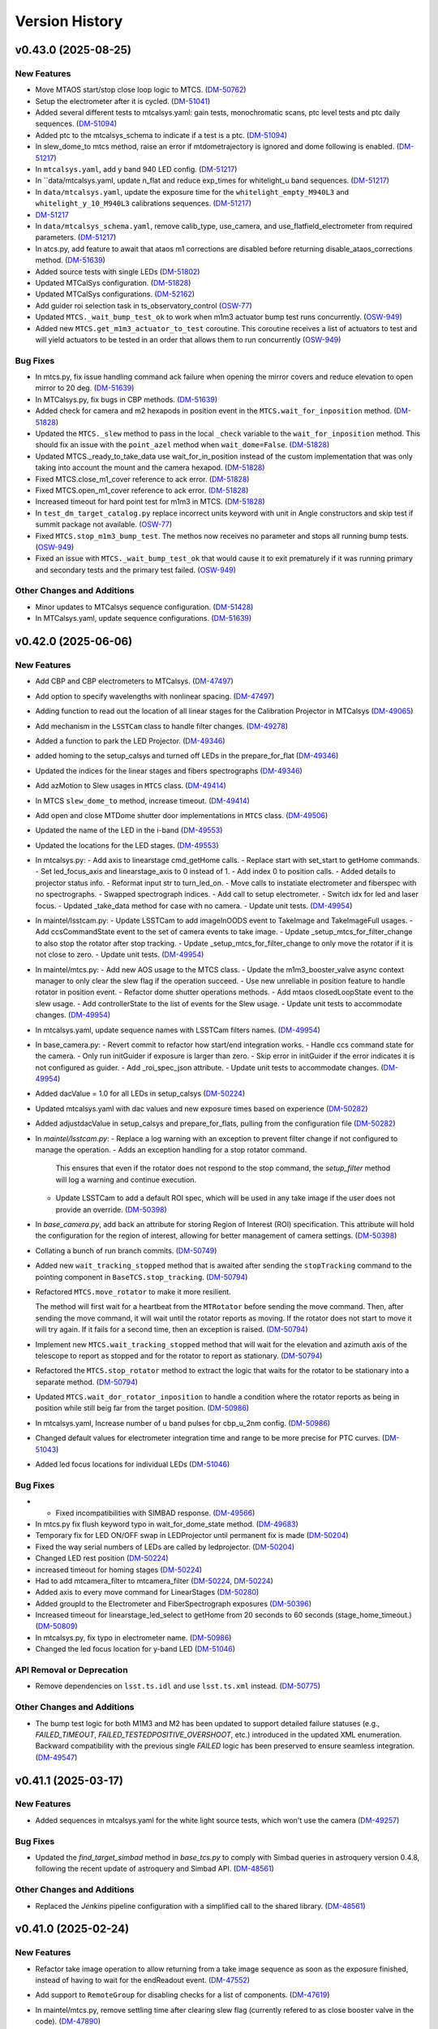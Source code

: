 .. py:currentmodule:: lsst.ts.observatory.control

.. _lsst.ts.observatory.control.version_history:

===============
Version History
===============

.. towncrier release notes start

v0.43.0 (2025-08-25)
====================

New Features
------------

- Move MTAOS start/stop close loop logic to MTCS. (`DM-50762 <https://rubinobs.atlassian.net/browse/DM-50762>`_)
- Setup the electrometer after it is cycled. (`DM-51041 <https://rubinobs.atlassian.net/browse/DM-51041>`_)
- Added several different tests to mtcalsys.yaml: gain tests, monochromatic scans, ptc level tests and ptc daily sequences. (`DM-51094 <https://rubinobs.atlassian.net/browse/DM-51094>`_)
- Added ptc to the mtcalsys_schema to indicate if a test is a ptc. (`DM-51094 <https://rubinobs.atlassian.net/browse/DM-51094>`_)
- In slew_dome_to mtcs method, raise an error if mtdometrajectory is ignored and dome following is enabled. (`DM-51217 <https://rubinobs.atlassian.net/browse/DM-51217>`_)
- In ``mtcalsys.yaml``, add y band 940 LED config. (`DM-51217 <https://rubinobs.atlassian.net/browse/DM-51217>`_)
- In ``data/mtcalsys.yaml, update n_flat and reduce exp_times for whitelight_u band sequences. (`DM-51217 <https://rubinobs.atlassian.net/browse/DM-51217>`_)
- In ``data/mtcalsys.yaml``, update the exposure time for the ``whitelight_empty_M940L3`` and ``whitelight_y_10_M940L3`` calibrations sequences. (`DM-51217 <https://rubinobs.atlassian.net/browse/DM-51217>`_)
- `DM-51217 <https://rubinobs.atlassian.net/browse/DM-51217>`_
- In ``data/mtcalsys_schema.yaml``, remove calib_type, use_camera, and use_flatfield_electrometer from required parameters. (`DM-51217 <https://rubinobs.atlassian.net/browse/DM-51217>`_)
- In atcs.py, add feature to await that ataos m1 corrections are disabled before returning disable_ataos_corrections method. (`DM-51639 <https://rubinobs.atlassian.net/browse/DM-51639>`_)
- Added source tests with single LEDs (`DM-51802 <https://rubinobs.atlassian.net/browse/DM-51802>`_)
- Updated MTCalSys configuration. (`DM-51828 <https://rubinobs.atlassian.net/browse/DM-51828>`_)
- Updated MTCalSys configurations. (`DM-52162 <https://rubinobs.atlassian.net/browse/DM-52162>`_)
- Add guider roi selection task in ts_observatory_control (`OSW-77 <https://rubinobs.atlassian.net/browse/OSW-77>`_)
- Updated ``MTCS._wait_bump_test_ok`` to work when m1m3 actuator bump test runs concurrently. (`OSW-949 <https://rubinobs.atlassian.net/browse/OSW-949>`_)
- Added new ``MTCS.get_m1m3_actuator_to_test`` coroutine. This coroutine receives a list of actuators to test and will yield actuators to be tested in an order that allows them to run concurrently (`OSW-949 <https://rubinobs.atlassian.net/browse/OSW-949>`_)


Bug Fixes
---------

- In mtcs.py, fix issue handling command ack failure when opening the mirror covers and reduce elevation to open mirror to 20 deg. (`DM-51639 <https://rubinobs.atlassian.net/browse/DM-51639>`_)
- In MTCalsys.py, fix bugs in CBP methods. (`DM-51639 <https://rubinobs.atlassian.net/browse/DM-51639>`_)
- Added check for camera and m2 hexapods in position event in the ``MTCS.wait_for_inposition`` method. (`DM-51828 <https://rubinobs.atlassian.net/browse/DM-51828>`_)
- Updated the ``MTCS._slew`` method to pass in the local ``_check`` variable to the ``wait_for_inposition`` method. This should fix an issue with the ``point_azel`` method when ``wait_dome=False``. (`DM-51828 <https://rubinobs.atlassian.net/browse/DM-51828>`_)
- Updated MTCS._ready_to_take_data use wait_for_in_position instead of the custom implementation that was only taking into account the mount and the camera hexapod. (`DM-51828 <https://rubinobs.atlassian.net/browse/DM-51828>`_)
- Fixed MTCS.close_m1_cover reference to ack error. (`DM-51828 <https://rubinobs.atlassian.net/browse/DM-51828>`_)
- Fixed MTCS.open_m1_cover reference to ack error. (`DM-51828 <https://rubinobs.atlassian.net/browse/DM-51828>`_)
- Increased timeout for hard point test for m1m3 in MTCS. (`DM-51828 <https://rubinobs.atlassian.net/browse/DM-51828>`_)
- In ``test_dm_target_catalog.py`` replace incorrect units keyword with unit in Angle constructors and skip test if summit package not available. (`OSW-77 <https://rubinobs.atlassian.net/browse/OSW-77>`_)
- Fixed ``MTCS.stop_m1m3_bump_test``. The methos now receives no parameter and stops all running bump tests. (`OSW-949 <https://rubinobs.atlassian.net/browse/OSW-949>`_)
- Fixed an issue with ``MTCS._wait_bump_test_ok`` that would cause it to exit prematurely if it was running primary and secondary tests and the primary test failed. (`OSW-949 <https://rubinobs.atlassian.net/browse/OSW-949>`_)


Other Changes and Additions
---------------------------

- Minor updates to MTCalsys sequence configuration. (`DM-51428 <https://rubinobs.atlassian.net/browse/DM-51428>`_)
- In MTCalsys.yaml, update sequence configurations. (`DM-51639 <https://rubinobs.atlassian.net/browse/DM-51639>`_)


v0.42.0 (2025-06-06)
====================

New Features
------------

- Add CBP and CBP electrometers to MTCalsys. (`DM-47497 <https://rubinobs.atlassian.net/browse/DM-47497>`_)
- Add option to specify wavelengths with nonlinear spacing. (`DM-47497 <https://rubinobs.atlassian.net/browse/DM-47497>`_)
- Adding function to read out the location of all linear stages for the Calibration Projector in MTCalsys (`DM-49065 <https://rubinobs.atlassian.net/browse/DM-49065>`_)
- Add mechanism in the ``LSSTCam`` class to handle filter changes. (`DM-49278 <https://rubinobs.atlassian.net/browse/DM-49278>`_)
- Added a function to park the LED Projector. (`DM-49346 <https://rubinobs.atlassian.net/browse/DM-49346>`_)
- added homing to the setup_calsys and turned off LEDs in the prepare_for_flat (`DM-49346 <https://rubinobs.atlassian.net/browse/DM-49346>`_)
- Updated the indices for the linear stages and fibers spectrographs (`DM-49346 <https://rubinobs.atlassian.net/browse/DM-49346>`_)
- Add azMotion to Slew usages in ``MTCS`` class. (`DM-49414 <https://rubinobs.atlassian.net/browse/DM-49414>`_)
- In MTCS ``slew_dome_to`` method, increase timeout. (`DM-49414 <https://rubinobs.atlassian.net/browse/DM-49414>`_)
- Add open and close MTDome shutter door implementations in ``MTCS`` class. (`DM-49506 <https://rubinobs.atlassian.net/browse/DM-49506>`_)
- Updated the name of the LED in the i-band (`DM-49553 <https://rubinobs.atlassian.net/browse/DM-49553>`_)
- Updated the locations for the LED stages. (`DM-49553 <https://rubinobs.atlassian.net/browse/DM-49553>`_)
- In mtcalsys.py:
  - Add axis to linearstage cmd_getHome calls.
  - Replace start with set_start to getHome commands.
  - Set led_focus_axis and linearstage_axis to 0 instead of 1.
  - Add index 0 to position calls.
  - Added details to projector status info.
  - Reformat input str to turn_led_on.
  - Move calls to instatiate electrometer and fiberspec with no spectrographs.
  - Swapped spectrograph indices.
  - Add call to setup electrometer.
  - Switch idx for led and laser focus.
  - Updated _take_data method for case with no camera.
  - Update unit tests. (`DM-49954 <https://rubinobs.atlassian.net/browse/DM-49954>`_)
- In maintel/lsstcam.py:
  - Update LSSTCam to add imageInOODS event to TakeImage and TakeImageFull usages.
  - Add ccsCommandState event to the set of camera events to take image.
  - Update _setup_mtcs_for_filter_change to also stop the rotator after stop tracking.
  - Update _setup_mtcs_for_filter_change to only move the rotator if it is not close to zero.
  - Update unit tests. (`DM-49954 <https://rubinobs.atlassian.net/browse/DM-49954>`_)
- In maintel/mtcs.py:
  - Add new AOS usage to the MTCS class.
  - Update the m1m3_booster_valve async context manager to only clear the slew flag if the operation succeed.
  - Use new unreliable in position feature to handle rotator in position event.
  - Refactor dome shutter operations methods.
  - Add mtaos closedLoopState event to the slew usage.
  - Add controllerState to the list of events for the Slew usage.
  - Update unit tests to accommodate changes. (`DM-49954 <https://rubinobs.atlassian.net/browse/DM-49954>`_)
- In mtcalsys.yaml, update sequence names with LSSTCam filters names. (`DM-49954 <https://rubinobs.atlassian.net/browse/DM-49954>`_)
- In base_camera.py:
  - Revert commit to refactor how start/end integration works.
  - Handle ccs command state for the camera.
  - Only run initGuider if exposure is larger than zero.
  - Skip error in initGuider if the error indicates it is not configured as guider.
  - Add _roi_spec_json attribute.
  - Update unit tests to accommodate changes. (`DM-49954 <https://rubinobs.atlassian.net/browse/DM-49954>`_)
- Added dacValue = 1.0 for all LEDs in setup_calsys (`DM-50224 <https://rubinobs.atlassian.net/browse/DM-50224>`_)
- Updated mtcalsys.yaml with dac values and new exposure times based on experience (`DM-50282 <https://rubinobs.atlassian.net/browse/DM-50282>`_)
- Added adjustdacValue in setup_calsys and prepare_for_flats, pulling from the configuration file (`DM-50282 <https://rubinobs.atlassian.net/browse/DM-50282>`_)
- In `maintel/lsstcam.py`:
  - Replace a log warning with an exception to prevent filter change if not configured to manage the operation.
  - Adds an exception handling for a stop rotator command.
    This ensures that even if the rotator does not respond to the stop command, the `setup_filter` method will log a warning and continue execution.
  - Update LSSTCam to add a default ROI spec, which will be used in any take image if the user does not provide an override. (`DM-50398 <https://rubinobs.atlassian.net/browse/DM-50398>`_)
- In `base_camera.py`, add back an attribute for storing Region of Interest (ROI) specification.
  This attribute will hold the configuration for the region of interest, allowing for better management of camera settings. (`DM-50398 <https://rubinobs.atlassian.net/browse/DM-50398>`_)
- Collating a bunch of run branch commits. (`DM-50749 <https://rubinobs.atlassian.net/browse/DM-50749>`_)
- Added new ``wait_tracking_stopped`` method that is awaited after sending the ``stopTracking`` command to the pointing component in ``BaseTCS.stop_tracking``. (`DM-50794 <https://rubinobs.atlassian.net/browse/DM-50794>`_)
- Refactored ``MTCS.move_rotator`` to make it more resilient.
    
  The method will first wait for a heartbeat from the ``MTRotator`` before sending the move command.
  Then, after sending the move command, it will wait until the rotator reports as moving.
  If the rotator does not start to move it will try again.
  If it fails for a second time, then an exception is raised. (`DM-50794 <https://rubinobs.atlassian.net/browse/DM-50794>`_)
- Implement new ``MTCS.wait_tracking_stopped`` method that will wait for the elevation and azimuth axis of the telescope to report as stopped and for the rotator to report as stationary. (`DM-50794 <https://rubinobs.atlassian.net/browse/DM-50794>`_)
- Refactored the ``MTCS.stop_rotator`` method to extract the logic that waits for the rotator to be stationary into a separate method. (`DM-50794 <https://rubinobs.atlassian.net/browse/DM-50794>`_)
- Updated ``MTCS.wait_dor_rotator_inposition`` to handle a condition where the rotator reports as being in position while still beig far from the target position. (`DM-50986 <https://rubinobs.atlassian.net/browse/DM-50986>`_)
- In mtcalsys.yaml, Increase number of u band pulses for cbp_u_2nm config. (`DM-50986 <https://rubinobs.atlassian.net/browse/DM-50986>`_)
- Changed default values for electrometer integration time and range to be more precise for PTC curves. (`DM-51043 <https://rubinobs.atlassian.net/browse/DM-51043>`_)
- Added led focus locations for individual LEDs (`DM-51046 <https://rubinobs.atlassian.net/browse/DM-51046>`_)


Bug Fixes
---------

- * Fixed incompatibilities with SIMBAD response. (`DM-49566 <https://rubinobs.atlassian.net/browse/DM-49566>`_)
- In mtcs.py fix flush keyword typo in wait_for_dome_state method. (`DM-49683 <https://rubinobs.atlassian.net/browse/DM-49683>`_)
- Temporary fix for LED ON/OFF swap in LEDProjector until permanent fix is made (`DM-50204 <https://rubinobs.atlassian.net/browse/DM-50204>`_)
- Fixed the way serial numbers of LEDs are called by ledprojector. (`DM-50204 <https://rubinobs.atlassian.net/browse/DM-50204>`_)
- Changed LED rest position (`DM-50224 <https://rubinobs.atlassian.net/browse/DM-50224>`_)
- increased timeout for homing stages (`DM-50224 <https://rubinobs.atlassian.net/browse/DM-50224>`_)
- Had to add mtcamera_filter to mtcamera_filter (`DM-50224 <https://rubinobs.atlassian.net/browse/DM-50224>`_, `DM-50224 <https://rubinobs.atlassian.net/browse/DM-50224>`_)
- Added axis to every move command for LinearStages (`DM-50280 <https://rubinobs.atlassian.net/browse/DM-50280>`_)
- Added groupId to the Electrometer and FiberSpectrograph exposures (`DM-50396 <https://rubinobs.atlassian.net/browse/DM-50396>`_)
- Increased timeout for linearstage_led_select to getHome from 20 seconds to 60 seconds (stage_home_timeout.) (`DM-50809 <https://rubinobs.atlassian.net/browse/DM-50809>`_)
- In mtcalsys.py, fix typo in electrometer name. (`DM-50986 <https://rubinobs.atlassian.net/browse/DM-50986>`_)
- Changed the led focus location for y-band LED (`DM-51046 <https://rubinobs.atlassian.net/browse/DM-51046>`_)


API Removal or Deprecation
--------------------------

- Remove dependencies on ``lsst.ts.idl`` and use ``lsst.ts.xml`` instead. (`DM-50775 <https://rubinobs.atlassian.net/browse/DM-50775>`_)


Other Changes and Additions
---------------------------

- The bump test logic for both M1M3 and M2 has been updated to support detailed failure statuses (e.g., `FAILED_TIMEOUT`, `FAILED_TESTEDPOSITIVE_OVERSHOOT`, etc.) introduced in the updated XML enumeration.
  Backward compatibility with the previous single `FAILED` logic has been preserved to ensure seamless integration. (`DM-49547 <https://rubinobs.atlassian.net/browse/DM-49547>`_)


v0.41.1 (2025-03-17)
====================

New Features
------------

- Added sequences in mtcalsys.yaml for the white light source tests, which won't use the camera (`DM-49257 <https://rubinobs.atlassian.net/browse/DM-49257>`_)


Bug Fixes
---------

- Updated the `find_target_simbad` method in `base_tcs.py` to comply with Simbad queries in astroquery version 0.4.8, following the recent update of astroquery and Simbad API. (`DM-48561 <https://rubinobs.atlassian.net/browse/DM-48561>`_)


Other Changes and Additions
---------------------------

- Replaced the `Jenkins` pipeline configuration with a simplified call to the shared library. (`DM-48561 <https://rubinobs.atlassian.net/browse/DM-48561>`_)


v0.41.0 (2025-02-24)
====================

New Features
------------

- Refactor take image operation to allow returning from a take image sequence as soon as the exposure finished, instead of having to wait for the endReadout event. (`DM-47552 <https://rubinobs.atlassian.net/browse/DM-47552>`_)
- Add support to ``RemoteGroup`` for disabling checks for a list of components. (`DM-47619 <https://rubinobs.atlassian.net/browse/DM-47619>`_)
- In maintel/mtcs.py, remove settling time after clearing slew flag (currently refered to as close booster valve in the code). (`DM-47890 <https://rubinobs.atlassian.net/browse/DM-47890>`_)
- In maintel/mtcs.py, add a context manager to ensure m1m3 is in engineering mode before/after some operation and add unit tests. (`DM-47890 <https://rubinobs.atlassian.net/browse/DM-47890>`_)
- Updated ``BaseTCS`` to introduce a mechanism to execute code to prepare the telescope for offsetting.

  This consist of having an async context manager that is used when calling the offset command.
  By default this context manager does nothing. (`DM-48023 <https://rubinobs.atlassian.net/browse/DM-48023>`_)
- Updated ``MTCS`` to implement ``ready_to_offset``, which uses the ``m1m3_booster_valve`` context manager to enable/disable slew flag before/after offseting. (`DM-48023 <https://rubinobs.atlassian.net/browse/DM-48023>`_)


API Removal or Deprecation
--------------------------

- In base_camera.py, remove support for splitting guider ROI specs into multiple part. Size limit no longer exists. (`DM-47414 <https://rubinobs.atlassian.net/browse/DM-47414>`_)


v0.40.0 (2024-12-03)
====================

New Features
------------

- Add method in ``ATCS`` to check if ATAOS corrections are enabled (`DM-38823 <https://rubinobs.atlassian.net/browse/DM-38823>`_)
- Adds initial implementation of MTCalsys. (`DM-43628 <https://rubinobs.atlassian.net/browse/DM-43628>`_)
- Add configuration schema validation support to ``BaseCalsys`` and schema validation files for ``ATCalsys`` and ``MTCalsys`` classes. (`DM-45260 <https://rubinobs.atlassian.net/browse/DM-45260>`_)
- Add description fields to ``ATCalsys`` and ``MTCalsys`` schema validation files. (`DM-45261 <https://rubinobs.atlassian.net/browse/DM-45261>`_)
- Implement dome parking in MTCS. (`DM-45609 <https://rubinobs.atlassian.net/browse/DM-45609>`_)
- Implement dome unpark in MTCS. (`DM-45610 <https://rubinobs.atlassian.net/browse/DM-45610>`_)
- In atcalsys, pass group_id metadata to the electromer and fiber spectrograph when taking data. (`DM-45696 <https://rubinobs.atlassian.net/browse/DM-45696>`_)
- In base_tcs.py, expand captured rotator limit exceptions during slew cmd. (`DM-45696 <https://rubinobs.atlassian.net/browse/DM-45696>`_)
- Add ``slew_dome_to`` method for main telescope in ``MTCS``. (`DM-45821 <https://rubinobs.atlassian.net/browse/DM-45821>`_)
- Increase minimum electrometer exposure time to 1 second for Keithley electrometer (`DM-46003 <https://rubinobs.atlassian.net/browse/DM-46003>`_)
- In atcalsys, remove work around to Electrometer going to Fault. (`DM-46011 <https://rubinobs.atlassian.net/browse/DM-46011>`_)
- In atcalsys, add index to group id. (`DM-46011 <https://rubinobs.atlassian.net/browse/DM-46011>`_)
- Extend TCS readiness check to other image types beyond OBJECT, such as:
  ENGTEST, CWFS and ACQ. (`DM-46179 <https://rubinobs.atlassian.net/browse/DM-46179>`_)
- In ``mtcalsys.yaml``, Added laser configuration information to all tests, including laser mode and optical configuration. (`DM-46276 <https://rubinobs.atlassian.net/browse/DM-46276>`_)
- Add features to allow ``MTCalSys`` to better handle the laser
  - In ``mtcalsys.py`` made the following changes: 
   - Added ``laser_start_propagate`` and ``laser_stop_propagate()``
   - Added ``get_laser_parameters()``
   - Improved ``setup_laser()`` to change the wavelength and the optical configuration
   - Changed ``change_laser_wavelength()`` so it can be used for the laser or whitelight system 
  - In ``mtcalsys.yaml`` added a laser functional setup
  - In ``mtcalsys_schema.yaml`` added laser mode and optical configuration (`DM-46276 <https://rubinobs.atlassian.net/browse/DM-46276>`_)
- Implement open and close mirror covers methods in MTCS. (`DM-46309 <https://rubinobs.atlassian.net/browse/DM-46309>`_)
- Add feature to allow ``ATCalSys`` to skip monochromator configuration. 

  - In ``atcalsys_schema.yaml``, add default values for wavelength, entrace_slit and exit_slit. 
    Add option to set monochromator_grating to None to skip monchromator configuration and set None as default value.
  - In ``atcalsys.py``, add feature to skip configuring monochromator if monchromator_grating is None.
  - In ``atcalsys.yaml``, update monochromator configuration values for ptc curves to skip monchromator configuration. (`DM-46458 <https://rubinobs.atlassian.net/browse/DM-46458>`_)
- In maintel/mtcs.py, update close_mirror_covers to stop tracking before closing the covers. (`DM-46978 <https://rubinobs.atlassian.net/browse/DM-46978>`_)
- Remove sign flips and arcsec conversion from offset_hexapod functions. (`DM-46978 <https://rubinobs.atlassian.net/browse/DM-46978>`_)
- Fix MTCS offset_m2_hexapod decentering signs. (`DM-46978 <https://rubinobs.atlassian.net/browse/DM-46978>`_)
- In maintel/mtcs.py, update flush_offset_events and offset_done method to take rotator into account. (`DM-46978 <https://rubinobs.atlassian.net/browse/DM-46978>`_)
- In maintel/comcam.py avoid filter change if filter is in place. (`DM-46978 <https://rubinobs.atlassian.net/browse/DM-46978>`_)
- In maintel/mtcs.py, update offset_m2_hexapod to use MTAOS offsetDOF to offset the m2 hexapod. (`DM-46978 <https://rubinobs.atlassian.net/browse/DM-46978>`_)
- In maintel/mtcs.py, update offset_camera_hexapod to use MTAOS offsetDOF to offset the camera hexapod. (`DM-46978 <https://rubinobs.atlassian.net/browse/DM-46978>`_)
- Add methods in ``MTCS`` to park and unpark the TMA. (`DM-46979 <https://rubinobs.atlassian.net/browse/DM-46979>`_)
- Implement dome homing in ``MTCS``. (`DM-46980 <https://rubinobs.atlassian.net/browse/DM-46980>`_)
- Cleanup of ``MTCalsys`` configuration file ``mtcalsys.yaml`` by removing attributes that use default values. (`DM-46983 <https://rubinobs.atlassian.net/browse/DM-46983>`_)
- Add new default values for ``ATCalsys`` configurations in ``atcalsys_schema.yaml``. (`DM-46983 <https://rubinobs.atlassian.net/browse/DM-46983>`_)
- Cleanup of ``ATCalsys`` configuration file ``atcalsys.yaml`` by removing attributes that use default values. (`DM-46983 <https://rubinobs.atlassian.net/browse/DM-46983>`_)
- Add new default values for ``MTCalsys`` configurations in ``mtcalsys_schema.yaml``. (`DM-46983 <https://rubinobs.atlassian.net/browse/DM-46983>`_)
- Update ``_wait_hard_point_test_ok`` method in ``MTCS`` to be compatible with concurrent executions. (`DM-47223 <https://rubinobs.atlassian.net/browse/DM-47223>`_)
- In ``maintel/comcam.py``, add CCOOD.evt_imageInOODS to TakeImage usage. (`DM-47381 <https://rubinobs.atlassian.net/browse/DM-47381>`_)
- Add the following to MTCSUsages.All:
  - mirrorCoversMotionState
  - compensationMode
  - m1m3 events
  - mirrorCoversSystemState
  - mirrorCoversLocksMotionState (`DM-47381 <https://rubinobs.atlassian.net/browse/DM-47381>`_)
- Implement simple TCS synchronization in MTCS. (`DM-47381 <https://rubinobs.atlassian.net/browse/DM-47381>`_)
- In ``maintel/mtcs.py``, create a local copy of the check attribute in the _slew method. (`DM-47381 <https://rubinobs.atlassian.net/browse/DM-47381>`_)
- In ``maintel/mtcs.py``, make the following updates the open_m1_cover and close_m1_cover methods:
  - Refactor open_m1_cover.
  - Refactor close_m1_cover.
  - Add stop_tracking later in the close_m1_cover operation. 
  - Add stop_tracking to the slew_to_m1_cover_operational_range method after pointing the telescope.
  - Update open_m1_cover to stop tracking if not repositioning the telescope. (`DM-47381 <https://rubinobs.atlassian.net/browse/DM-47381>`_)
- In ``maintel/mtcs.py``, increase m1m3 settling time. (`DM-47381 <https://rubinobs.atlassian.net/browse/DM-47381>`_)
- IN ``base_camera.py``, remove ROI spec splitting. (`DM-47381 <https://rubinobs.atlassian.net/browse/DM-47381>`_)
- In maintel/mtcs, update _handle_m1m3_hardpoint_correction_command to wait for m1m3_settle_time after enabling/disabling force balance. (`DM-47641 <https://rubinobs.atlassian.net/browse/DM-47641>`_)
- In maintel/mtcs.py, update wait_for_rotator_inposition to use a lower race condition timeout and to not await any settling time. (`DM-47641 <https://rubinobs.atlassian.net/browse/DM-47641>`_)
- In maintel/mtcs, use the custom race_condition_timeout for checking the mount and hexapod are in position. (`DM-47641 <https://rubinobs.atlassian.net/browse/DM-47641>`_)
- In base_tcs, update _handle_in_position method to expose the timeout to use when handling the initial state race condition.	81efa99	Tiago Ribeiro <tribeiro@lsst.org>	Dec 1, 2024 at 10:59 PM (`DM-47641 <https://rubinobs.atlassian.net/browse/DM-47641>`_)
- In maintel/mtcs, reduce m1m3 setting time. (`DM-47641 <https://rubinobs.atlassian.net/browse/DM-47641>`_)


Bug Fixes
---------

- Changed grating from Blue to Mirror for PTC curves to align with updated hardware configuration and xml (`DM-45975 <https://rubinobs.atlassian.net/browse/DM-45975>`_)
- In atcalsys, fix exposure time in PTC 3 (`DM-46011 <https://rubinobs.atlassian.net/browse/DM-46011>`_)
- Fix MTRotator enumeration from INITIALIZING to STATIONARY (`DM-46179 <https://rubinobs.atlassian.net/browse/DM-46179>`_)
- In atcalsys, fix group_id metadata, removing spaces. (`DM-46201 <https://rubinobs.atlassian.net/browse/DM-46201>`_)
- In ``BaseCalsys.load_calibration_config_file``, fix schema validation to update configurations with default values applied by ``salobj.DefaultingValidator``. (`DM-46983 <https://rubinobs.atlassian.net/browse/DM-46983>`_)
- In ``maintel/mtcs.py``, fix set_azel_slew_checks to take into account value of the check flag for mtdome and mtdometrajectory. (`DM-47381 <https://rubinobs.atlassian.net/browse/DM-47381>`_)


API Removal or Deprecation
--------------------------

- In MTCSAsyncMock remove old idl.enums import in favor of new xml.enums (`DM-46179 <https://rubinobs.atlassian.net/browse/DM-46179>`_)
- Removed backwards compatibility with m1m3 FATables not being in ts-xml. (`DM-47641 <https://rubinobs.atlassian.net/browse/DM-47641>`_)


Other Changes and Additions
---------------------------

- Temporary addition of Tunable Laser Optical Configuration into enum while xml prepared for deployment (`DM-46167 <https://rubinobs.atlassian.net/browse/DM-46167>`_)
- Improve error reporting in ``ATCalsys.prepare_for_flat``. (`DM-46477 <https://rubinobs.atlassian.net/browse/DM-46477>`_)


v0.38.1 (2024-08-16)
====================

New Features
------------

- Add logging to init_guider. (`DM-45467 <https://rubinobs.atlassian.net/browse/DM-45467>`_)


Bug Fixes
---------

- Change the exception raised by ``MTCS.run_m2_actuator_bump_test`` to ``RuntimeError`` and update the corresponding unit test. (`DM-41601 <https://rubinobs.atlassian.net/browse/DM-41601>`_)
- In base_camera, fix how roiSpec is constructed in init_guider and fix unit test. (`DM-45467 <https://rubinobs.atlassian.net/browse/DM-45467>`_)
- In ATCalySys, swap RED to BLUE filter for atmonochromator (for white light) and update configuration for ptc-1. (`DM-45467 <https://rubinobs.atlassian.net/browse/DM-45467>`_)


v0.38.0 (2024-07-30)
====================

New Features
------------

- Add support for initializing guiders to BaseCamera. (`DM-39830 <https://rubinobs.atlassian.net/browse/DM-39830>`_)
- Added in optimized exposure times calculations for the electrometer and fiberspectrograph. This required some changes to the configuration file. (`DM-44361 <https://rubinobs.atlassian.net/browse/DM-44361>`_)


Bug Fixes
---------

- Add use_electrometer and use_fiberspectrograph to the ptc atcalsys configurations. (`DM-45232 <https://rubinobs.atlassian.net/browse/DM-45232>`_)
- In atcalsys, fix how ATCalsysExposure is created in calculate_optimized_exposure_times.

  Make sure it explicitly passes the parameters by name to make sure they have the correct values. (`DM-45232 <https://rubinobs.atlassian.net/browse/DM-45232>`_)


v0.37.0 (2024-07-15)
====================

New Features
------------

- In ``auxtel/atcs.py``, add new routine to check that ATCS is in the ATPneumatics operational range and update methods to use routine. (`DM-44628 <https://rubinobs.atlassian.net/browse/DM-44628>`_)
- Update BaseCalSys.setup_electrometers to setup electrometer mode, range, and integration time from input parameters. (`DM-44670 <https://rubinobs.atlassian.net/browse/DM-44670>`_)
- Update ATCalSys.prepare_for_flat to call setup_electrometer. (`DM-44670 <https://rubinobs.atlassian.net/browse/DM-44670>`_)
- Update atcalsys configuration such that the electrometer exposure time is similar to the camera exposure time and to include the additional electrometer configuration. (`DM-44670 <https://rubinobs.atlassian.net/browse/DM-44670>`_)
- Update MTCS to add a new disable_m2_balance_system method. (`DM-44824 <https://rubinobs.atlassian.net/browse/DM-44824>`_)
- Update MTCS run_m2_actuator_bump_test to wait until the bump test finishes before returning. (`DM-44824 <https://rubinobs.atlassian.net/browse/DM-44824>`_)
- Added PTC curve configurations to ATCalSys.yaml. (`DM-45219 <https://rubinobs.atlassian.net/browse/DM-45219>`_)


Bug Fixes
---------

- Update ATCalSys so that the filter scans have the correct wavelength range. (`DM-44670 <https://rubinobs.atlassian.net/browse/DM-44670>`_)


v0.36.0 (2024-06-01)
====================

New Features
------------

- Move calibration_config.yaml data file to atcalsys.yaml and add information required by the ATCalsys class now. (`DM-44454 <https://rubinobs.atlassian.net/browse/DM-44454>`_)
- Add __init__ file to data directory to make it a discoverable module. (`DM-44454 <https://rubinobs.atlassian.net/browse/DM-44454>`_)
- Add new get_data_path utility method to retrieve path to the data directory. (`DM-44454 <https://rubinobs.atlassian.net/browse/DM-44454>`_)
- In ``auxtel/atcalsys``, implement changes to match refactoring of the BaseCalsys class.

  This is a major rework of the class, implementing some of the high level functionality that allows one to take a set of calibrations. (`DM-44454 <https://rubinobs.atlassian.net/browse/DM-44454>`_)
- In ``base_calsys``, refactor of the base class to capture some of the lessons learned while writting the calibration script. (`DM-44454 <https://rubinobs.atlassian.net/browse/DM-44454>`_)
- Implement base_tcs start_tracking method. (`DM-44611 <https://rubinobs.atlassian.net/browse/DM-44611>`_)


Bug Fixes
---------

- In BaseTCS class, fix call to offsetRADEC. (`DM-44454 <https://rubinobs.atlassian.net/browse/DM-44454>`_)


Documentation
-------------

- Update towncrier configuration to use jira cloud path for tickets. (`DM-44454 <https://rubinobs.atlassian.net/browse/DM-44454>`_)


v0.35.0 (2024-05-31)
====================

New Features
------------

- Started atcalsys.py, which builds on top of basecalsys.py
  Includes all functions needed to build SalScript for creating flat field calibrations on the AuxTel (`DM-43627 <https://rubinobs.atlassian.net/browse/DM-43627>`_)


API Removal or Deprecation
--------------------------

- Remove support for handling authorization.
  This feature was removed from the system with ts-xml 21. (`DM-44366 <https://rubinobs.atlassian.net/browse/DM-44366>`_)


Other Changes and Additions
---------------------------

- Update conda recipe to use ts-conda-build=0.4. (`DM-44028 <https://rubinobs.atlassian.net/browse/DM-44028>`_)


v0.34.0 (2024-04-24)
====================

New Features
------------

- In `atcs.py` add methods to open/close the AuxTel dome dropout door. (`DM-41805 <https://rubinobs.atlassian.net/browse/DM-41805>`_)
- Added base_calsys and corresponding documentation. (`DM-42865 <https://rubinobs.atlassian.net/browse/DM-42865>`_)
- In ``auxtel/atcs``, update vent elevation to 17 degrees. (`DM-43038 <https://rubinobs.atlassian.net/browse/DM-43038>`_)
- In ``auxtel/atcs``, update dome_vent_open_shutter_time to 30s so we can run vent anytime during the day. (`DM-43038 <https://rubinobs.atlassian.net/browse/DM-43038>`_)
- In ``maintel/mtcs.py``, ignore dome elevation in the monitoring loop.
  The current version of the MTDome is not handling the wind screen/elevation axis so we will ignore it for the time being. (`DM-43038 <https://rubinobs.atlassian.net/browse/DM-43038>`_)
- In ``base_tcs.py``, update vent azimuth to keep 90 degrees away from the dome azimuth. (`DM-43038 <https://rubinobs.atlassian.net/browse/DM-43038>`_)


v0.33.0 (2024-02-12)
====================

New Features
------------

- In ``base_tcs.py`` add a ``slew_ephem_target`` method that allow both telescopes to track a target based on an ephemeris file. (`DM-41339 <https://rubinobs.atlassian.net/browse/DM-41339>`_)
- In ``maintel/mtcs.py``, update ``move_p2p_radec`` to check that the mtcs is in ENABLED state while moving. (`DM-41593 <https://rubinobs.atlassian.net/browse/DM-41593>`_)
- In `mtcs.py`, update `MTCS._slew_to` to enable compensation mode in the relevant components before a slew. (`DM-42132 <https://rubinobs.atlassian.net/browse/DM-42132>`_)
- In ``mtcs.py`` add a ``set_m1m3_controller_settings`` method that allows setting m1m3 slew controller settings. (`DM-42402 <https://rubinobs.atlassian.net/browse/DM-42402>`_)


Bug Fixes
---------

- Fix some type annotation issue in ``RemoteGroup``.

  Update ``ATCS.stop_all`` to remove return. (`DM-42046 <https://rubinobs.atlassian.net/browse/DM-42046>`_)
- In ``base_tcs.py``, update ``find_target_simbad`` to capture any exception when executing the remote query and retrow them as a ``RuntimeError``. (`DM-42478 <https://rubinobs.atlassian.net/browse/DM-42478>`_)
- Update MTCS Slew usages to add the compensationMode event for both hexapods. (`DM-42690 <https://rubinobs.atlassian.net/browse/DM-42690>`_)


Performance Enhancement
-----------------------

- Update ``MTCS`` slew control sequence to improve handling setting/unsetting the m1m3 slew flag before/after a slew starts/ends. (`DM-42046 <https://rubinobs.atlassian.net/browse/DM-42046>`_)


Other Changes and Additions
---------------------------

- In ``auxtel/atcs.py``, update prepare_for_vent to fully open the dome if ``partially_open_dome`` is selected.

  Reformat with black 24.

  Update .gitignore with latest ts-pre-commit-config setup. (`DM-42690 <https://rubinobs.atlassian.net/browse/DM-42690>`_)


v0.32.0 (2023-11-28)
====================

New Features
------------

- Add _overslew_azimuth feature to base_tcs class to slew past the target position and return. Set default to FALSE in base_tcs class and TRUE for atcs. (`DM-40913 <https://rubinobs.atlassian.net/browse/DM-40913>`_)
- Update ``MTCS`` class to support running M2 bump tests. (`DM-41111 <https://rubinobs.atlassian.net/browse/DM-41111>`_)
- Update overslew feature and add log messages.
  In ``mtcs``, add a check in move_p2p that the components are enabled while moving. (`DM-41538 <https://rubinobs.atlassian.net/browse/DM-41538>`_)


v0.31.1 (2023-10-25)
====================

Documentation
-------------

- Integrate towncrier for release notes and change log management. (`DM-41258 <https://rubinobs.atlassian.net/browse/DM-41258>`_)


Other Changes and Additions
---------------------------

- Updates to make the package compatible with salobj 8.
  Changes involves mostly updating how the async mock objects are created.
  Instead of relying in ts-idl and ts-salobj to generate specs for the remote's, use the newly introduced method in ts-xml. (`DM-40580 <https://rubinobs.atlassian.net/browse/DM-40580>`_)


v0.31.0
=======

* Add ``LSSTCam`` class to interface with the LSSTCam CSC using the ``BaseCamera`` interface.
* In ``maintel/mtcs.py``, add ``stop_rotator`` method to stop rotator movement.
* Add support for mtrotator cmd_stop and evt_controllerState in ``mock/mtcs_async_mock.py``.
* In ``constants/latiss_constants.py``, update blue300lppm_qn1, holo4_003, and holo4_001 sweet spots.
* Add new option to ``MTCS.move_rotator`` to allow the function to return before the rotator is in position.
* Export enum classes ``DOFName`` and ``ClosedLoopMode`` in ``enums.py``.

v0.30.5
=======

* Add ``DOFName`` enum to ``enums.py``
* Update atcs telescope and dome flatfield position following atwhitelight alignment.
* Use lsst.ts.xml.tables.m1m1 instead of ts.lsst.criopy for M1M3 FATable.
* In ``maintel/mtcs.py``, add exception to allow backwards compatability with M1M3 FATable import from ts.lsst.criopy.

v0.30.4
=======

* In ``latiss_constants.py``, add initial sweet spot for holo4_001 grating.

v0.30.3
=======

* In ``maintel/mtcs.py``:

  * Update hard point correction handlers to use ``evt_forceControllerState`` instead of ``evt_forceActuatorState``.
  * Add support for m1m3 setSlewFlag/clearSlewFlag.
  * Add ``forceControllerState`` to the list m1m3 events for the slew usage.

v0.30.2
=======

* Update ``pyproject.toml`` to remove usage of flake8 and black pytest plugins.
* Add github linting workflow.
* Add support for ``ts-pre-commit-config``.

v0.30.1
=======

* In ``maintel/mtcs.py``:

  * Add ``detailedState`` to list of Slew events for m1m3.

  * Change order of closing booster valves and enabling hardpoint corrections.

  * Update ``_handle_m1m3_hardpoint_correction_command`` to also skip ``salobj.base.AckTimeoutError``.

  * Add new ``wait_m1m3_settle`` and call it before closing the booster valve in ``m1m3_booster_valve`` context manager.

    For now this only waits for a pre-defined time, but in the future we should implement a better way to determine if M1M3 has settled or not.

* In ``base_tcs.py``, update ``_handle_in_position`` to not ignore timeout error when waiting for a new event in the waiting loop.

v0.30.0
=======

* In ``maintel/mtcs.py``:

  * Add ``forceActuatorState`` to mtm1m3 Slew usages.
  * Fix lower/raise m1m3 to handle m1m3 in engineering mode.
  * Update ``close_m1m3_booster_valve`` to enable force balance system before closing the booster valves.
  * Update ``open_m1m3_booster_valve`` to enter engineering mode and to disable m1m3 force balance system before opening the booster valves.
  * Update ``_handle_raise_m1m3`` and ``_handle_lower_m1m3`` to work around command timeout.
  * Add timeout when getting ``detailedState`` in ``_execute_m1m3_detailed_state_change``.
  * Add ``disable_m1m3_balance_system``.
  * Refactor ``enable_m1m3_balance_system`` to extract code into two general purpose private methods; ``_handle_m1m3_hardpoint_correction_command`` and ``_wait_force_balance_system_state``.

v0.29.2
=======

* In ``auxtel/atcs.py``, update the dome and telescope flat field position.

v0.29.1
=======

* In ``maintel/mtcs.py``, update MTCS usages to add booster valve status event to Slew usage.

v0.29.0
=======

* In ``tests/maintel/test_mtcs.py``:

  * Update ``test_slew_icrs`` to check that ``m1m3_booster_valve`` is correctly called while slewing.
  * Add unit tests for new move point to point methods.
  * Add unit tests for ``MTCS.m1m3_booster_valve``.

* In ``mock/mtcs_async_mock.py``, add mocking for the m1m3 booster valve.

* In ``maintel/mtcs.py``:

  * Add methods to move the telescope using point to point movement instead of slewing.
  * Update ``_slew_to`` method to use ``m1m3_booster_valve`` when executing a slew command.
  * Add a new async context manager ``m1m3_booster_valve`` to handle opening/closing the M1M3 booster valve for a particular operation.

v0.28.0
=======

* In ``maintel/mtcs.py``:

  * Update ``get_m1m3_bump_test_status`` to accept ``actuator_id`` as an input parameter and return the primary and secondary test status.
    The secondary test status is ``None`` if the actuator has no secondary element.

  * Extract the code that parses the M1M3 ``forceActuatorBumpTestStatus`` into a separate method, ``_extract_bump_test_status_info``.

  * Use ``_extract_bump_test_status_info`` in ``_wait_bump_test_ok`` to parse the information from the M1M3 ``forceActuatorBumpTestStatus``.

  * Update docstring of ``get_m1m3_actuator_index`` and ``get_m1m3_actuator_secondary_index`` to document exception raised by the methods and include a "See Also" session.

* In ``mock/mtcs_async_mock.py``, improve mocking of the m1m3 actuator testing to more closely resemble m1m3 behavior.

v0.27.1
=======

* In ``maintel/mtcs.py``:

  * Add a specific timeout for the hard point test that is long enough to allow it to execute.
  * Update ``run_m1m3_hard_point_test`` to wait for ``_wait_hard_point_test_ok``, catch timeout exceptions and raise a runtime error instead.
  * Update ``enter_m1m3_engineering_mode`` to ignore timeout error in ``cmd_enterEngineering``.

v0.27.0
=======

* In ``auxtel/atcs.py``, add new ``offset_aos_lut`` method. 

* In ``maintel/mtcs.py``:

  * Add support for running/stopping m1m3 actuator bump test.
  * Add support for running/stopping m1m3 hard point tests.
  * Add support for entering/existing m1m3 engineering mode.
  * Update ``MTCS._wait_for_mtm1m3_detailed_state`` to accept a set of expected detailed states instead of a single value.
  * Pass timeout to ``aget`` in ``MTCS._wait_for_mtm1m3_detailed_state``.
  * Update ``MTCS._handle_m1m3_detailed_state`` to pass a set with the expected state when calling ``MTCS._wait_for_mtm1m3_detailed_state``.
  * Fix typos in docstring.
  * Add method to assert that m1m3 is in one of a set of detailed states.

* Add github action to check that version history was updated.

* Setup ts_cRIOpy as part of the dependencies for the CI.

* Add ts_cRIOpy to the eups dependency table.

* Modernize conda recipe and include ts-criopy as a dependency.


v0.26.0
=======

* In ``base_tcs.py``, add new ``offset_pa`` method.
* In ``auxtel/atcs.py``, minor improvements in ``offset_done`` method.
* In ``auxtel/atcs.py``, update ``open_dome_shutter`` to also work when the dome is partially opened.

v0.25.0
=======

* In ``BaseTCS``, add new ``offset_rot`` method to allow offsetting the rotator position.

v0.24.3
=======


* In ``tests/auxtel/test_atcs.py``,  implement some small improvements in the ``ATCS`` test case.

  * Call ``atcs.enable_dome_following`` in all ``test_slew``.
    This will make sure the ``monitor_loop`` runs and checks the dome position.

  * Add two new slew tests:

    * Test slew icrs when telescope timeout arriving in position.

    * Test slew icrs when dome timeout arriving in position.

* In ``mock/atcs_async_mock.py``, add mocking for the atdome move azimuth command and in position event.

* In ``base_tcs.py``, update ``BaseTCS._handle_in_position`` debug message to also display the timeout.

* In ``auxtel/atcs.py``, update ``ATCS.monitor_position`` to make log messages more similar to the ones in ``MTCS``.

* In ``auxtel/atcs.py``, update  ``ATCS.wait_for_inposition`` to improve reporting of timeout failures.
  Instead of appending coroutines to the `tasks` list, use ``asyncio.create_task`` and give names to each of the tasks.
  Then, instead of simply gathering the tasks, which leads to uncomprehensive  tracebacks when tasks timeouts, capture any exception and reprocess the error messages re-raising them as `RuntimeError` with a more comprehensive message.

* In ``auxtel/atcs``, update ``ATCS._slew`` to use the more robust ``asyncio.create_task`` instead of ``ensure_future`` when scheduling background tasks.

v0.24.2
=======

* Format souce files with black 23.
* Update pre-commit hook versions.

v0.24.1
=======

* In ``constants/latiss_constants.py``, add sweetspot for new grating.
* Update Jenkinfile to stop using root.

v0.24.0
=======

* In ``BaseTCS``, update ``radec_from_azel`` to convert ``AltAz`` into a ``SkyCoord`` before converting to ``ICRS``.
  Directly converting from ``AltAz`` into ``ICRS`` will be deprecated in the future.

* In ``ATCS``:

  * Add methods to enable/disable ataos corrections.
  * Add new method ``is_dome_homed`` to check if the dome is homed or not.
  * Update ``shutdown`` to use ``disable_ataos_corrections`` instead of sending the command directly to the component.
  * Update ``home_dome`` to add new ``force`` option and to check if dome is homed already.
  * Rename ``azimuth_open_dome`` -&gt; ``dome_open_az``.
  * Upadate ``prepare_for_onsky`` to use the ``enable_ataos_corrections`` instead of sending the command directly,
  * Add new method ``stop_dome`` to stop motion of the atdome.
  * Update ``prepare_for_flatfied`` home dome.
  * ``close_dome`` change default option to ``force=True``.
  * Update ``close_dome`` to send the command when ``force=True`` even if the dome is not reporting as opened.
  * Update ``prepare_for_onsky`` to disable ataos corrections before opening m1.
  * Update ``prepare_for_flatfield`` to disable ataos corrections before opening the mirror covers and enable them afterwards.

v0.23.3
=======

* In ``BaseCamera``, update ``_handle_take_stuttered`` to remove call to ``cmd_clear``.
* In ``BaseCameraAsyncMock``, update ``assert_take_calibration`` to remove call to ``cmd_clear``.

v0.23.2
=======

* In ``ScriptQueue``:

  * Make sure ``get_script_schema`` can handle condition where multiple ``configSchema``, for different scripts, are published while it is executed.
  * Fix text separator when splitting list of scripts in ``list_standard_scripts`` and ``list_external_scripts`.

v0.23.1
=======

* Add support for authorization.

v0.23.0
=======

* In ``MTCS``:

  * Fix doctring and logged information about behaviour when hexapod compensation mode is on in ``move_camera_hexapod`` and ``move_m2_hexapod``, 

  * Add new methods `offset_m2_hexapod` and `offset_cam_hexapod` that offset the M2 and camera hexapod respectively.

    This method can be used when performing optical alignment with the MTAlignment component or when performing optical alignment with curvature wavefront sensing to take the intra/extra focal data.

v0.22.1
=======

* Update ``ATCS`` unit test to use the new ``ATCSAsyncMock`` class.

* Update ``MTCS`` unit test to use the new ``MTCSAsyncMock`` class.

* Add new ``MTCSAsyncMock`` class that implements ``RemoteGroupAsyncMock`` for ``MTCS``.

* Add new ``ATCSAsyncMock`` class that implements ``RemoteGroupAsyncMock`` for ``ATCS``.

* In ``MTCS``:
  
  * Add compatibility with xml>12.

  * Update ``reset_m1m3_forces`` to use ``mtm1m3.cmd_clearActiveOpticForces`` instead of setting the forces to zero.

* Update pre-commit config file with latest version of libraries and to add support for `isort` and `mypy` and `pyproject.toml` to support `isort`.

* In ``RemoteGroupAsyncMock``:

  * In ``get_side_effects_for``:

    * Change return type to ``Dict[str, Any]``.

    * Stop wrapping side effects in mocks.

    * Add side effect to handle flushing events.

  * Add ``get_all_checks`` method that creates a copy of the ``check`` attribute from the ``remote_group``.

  * Override super class ``run`` method to setup random DDS partition prefix and set LSST_SITE.

  * In ``setup_basic_mocks``, setup data structure to support handling summary state.

  * In ``get_spec_from_topics``, add ``DataType`` to topic spec.

  * In ``get_component_topics``, add "tel" prefix to telemetry topics.

  * Add ``flush_summary_state_for`` to create a side effect to mock the ``flush`` method.

  * In ``set_summary_state_for``, fix ``set_summary_state`` to append a copy of summary state to the ``summary_state_queue``.

  * In ``next_summary_state_for``, fix ``next_summary_state`` to return the value of ``summary_state`` instead of popping the value from ``summary_state_queue``.

  * In ``set_component_commands_arguments``, fix filtering of which topics are commands.

* Ignore files generated by pypi.

v0.22.0
=======

* Add new type hints to allow type annotation of methods and coroutines that has signature like ``func(**kwargs: Any) -> None``.

* Improve how ``RemoteGroupAsyncMock`` mocks a ``RemoteGroup``.

  Instead of making each ``Remote`` a free form ``AsyncMock``, create a spec based on the component interface.
  This means, trying to assess a member that is not part of the CSC interface raises an ``AttributeError`` exception, which is usefull to catch interface changes, like topics that are renamed and such.
  

  It also adds functionality to catch changes in topic payloads.
  For commands, create methods that check command call payloads and raise exception if a topic attribute is not part of the command definition.
  For events and telemetry, add a method to create ``SimpleNamespace`` instances from the topics structure.

* Add new ``BaseCameraAsyncMock`` mock class, to facilitate mocking/testing classes derived from ``BaseCamera`` without the need to use the middleware.
  This considerably reduces the time needed to setup the classes for testing allowing us to expand the test coverage considerably without too much of a time penalty.

* Refactor ``ATCS`` tests to use the new ``BaseCameraAsyncMock`` class.

* Refactor ``ComCam`` tests to use the new ``BaseCameraAsyncMock`` class.

* In ``BaseCamera``, add check that stuttered image is supported by the particular interface.
  This is defined by the set of commands required to drive sturreted images.

* Add ``GenericCamera`` class to interface with the generic camera CSC using the ``BaseCamera`` interface.

* In ``ATCS``, change log level of message sent when stopping monitor loop from warning to debug.

* In ``MTCS``, remove workaround for rotator trajectory issues that prevented us from doing more than one slew at a time.

* Update ``.gitignore`` to ignore all ``.log`` files.

v0.21.0
=======

* In ``BaseTCS`` class:

  * Add new functionality to allow alternative rotator angles to be specified.
    This features consists of two methods, ``BaseTCS.set_rot_angle_alternatives`` and a generator ``BaseTCS.get_rot_angle_alternatives``.
    By default the altenative angles are +/- 180 and +/- 90 degrees.

    ``BaseTCS.get_rot_angle_alternatives`` recieves a desired angle and will ``yield`` a sequence of numbers consisting of the original number first, then a the original number + the alternative.
    Therefore, by default, if one calls ``BaseTCS.get_rot_angle_alternatives``, it will yield the sequence 0, 180, -180, 90, -90.

    It is possible to override the sequence of alternaive angles by calling ``BaseTCS.set_rot_angle_alternatives``, passing a new sequence of numbers.
    It is not necessary to pass the 0 value and duplicated entries are removed.
  
  * In ``slew_icrs`` use new rotator angle alternatives to cycle throught different rotator angles when the value requested is outside the rotator limits.

v0.20.1
=======

* Fix issue with ``LATISS.setup_instrument`` which would fail if linear stage position was passed as ``None``, which is a valid entry.
* Add unit test for ``LATISS.setup_instrument``.

v0.20.0
=======

* Update build configuration to use ``pyproject.toml``.
* Implement type-checking in the entire package.

v0.19.0
=======

* Add new high-level class to interact with the ``ScriptQueue``, and child classes to interact with ATQueue and MTQueue.

v0.18.2
=======

* Add support for stuttered image keywords.
* In ``BaseCamera``:

  * Update ``_handle_take_stuttered`` method to call ``set`` and then ``start`` separately, so it can set the ``timeout`` parameter.

v0.18.1
=======

* `MTCSMock`: stop calling lsst.ts.salobj.topics.WriteTopic.write with arguments.

v0.18.0
=======

* In `BaseCamera`:

  * Add support for new images types: ACQ, CWFS, FOCUS.

  * Refactor `BaseCamera.expose` to use the new `CameraExposure` data class and break it down into smaller pieces.

  * Add support for stuttered image.
    This image type opens the camera shutter, start the exposure manually and then allow users to shift the readout manually.
    This allow us to produce "stuttered" images with starts shifting in the read direction at each iteration.

  * Add support for taking snaps in `take_object`.

* Add unit tests for stuttered images for ComCam.

* Add unit tests for stuttered images for LATISS.

* Add support for stuttered images in `ComCamMock`.

* Add support for stuttered image in `LatissMock`.

* Add new dataclass CameraExposure to host parameters for exposures.

* Add unit test for new image types for ComCam.

* Add unit tests for new image types for LATISS.


v0.17.0
=======

* In `test_atcs`, rename `test_monitor` -> `test_monitor_position_dome_following_enabled`, and make sure dome following is enabled before running test.
  Add `test_monitor_position_dome_following_disabled` test to check condition when dome following is disabled.
* Update ComCamMock to correctly take into account `numImages > 1`.
* In `tests/maintel/test_mtcs.py`:
  * Add unit test for `MTCS.move_rotator` method.
  * Fix typo `mtmout` -> `mtmount` in two method names.
* In ATCS, update how _slew handles monitor.
* In MTCS, add `move_rotator` method to handle moving the rotator and waiting for the movement to complete.
* In `BaseCamera`, use `numImages` feature from Camera to take multiple images, instead of looping.
* In `ATCS.monitor_position`, handle condition when dome following is disabled but dome checking is enabled.
* In `MTCS._slew_to`, juggle rotator position by 0.1 degrees when working around trajectory problem.
  This will make sure the rotator moves a bit, thus resetting the trajectory.
* In `ATCS.slew_dome_to`, fix handling of `monitor_position` by creating a background task.
* In `ATCS.slew_dome_to`, improve handling dome positioning.
  The ATDome will overshoot if slew is large enough, the method will send a move command, use `_handle_in_position` to determine when the dome is in position and then check that the dome is still in position afterwards.
  If it is not, it will iterate up to `_dome_slew_max_iter` times.
  The method is also not using the internal dome in position flag, which only checks if the dome is obscuring the telescope or not.
  This algorithm is only suitable for on sky slewing operation and not for when we are positioning the dome.
* In `ATCS.slew_dome_to`, use `_handle_in_position` to determine when dome is in position.
* Update `MTCS.wait_for_rotator_inposition` to use `_handle_in_position`.

v0.16.1
=======

* Update to black 22.

v0.16.0
=======

* Change archiver references to oods ones due to image creation process change (DMTN-143).

v0.15.0
=======

* Update for ts_salobj v7, which is required.
  This also requires ts_xml 11.
* Rename ``settings`` to ``overrides``.
* `RemoteGroup`: use "" as the default override for all components.
  Remove the ``inspect_settings`` method and rename ``expand_settings`` to ``expand_overrides``.

v0.14.0
=======

* Remove usage of deprecated methods from salobj.
* In `BaseTCS`:
  * Fix handle in position event to use `flush=True` when dealing with potential race condition.
  * Change default value of `stop_before_slew` parameter in slew commands from `True` to `False`.
* In `ATCS`: 
  * Remove secondary check for in position condition.
    This check was a workaround for a problem we had with the ATMCS `inPosition` event long ago but it was now causing problems.
  * Fix `monitor_position` unit tests.
  * Implement `handle_in_position_event` for ATMCS.
  * Update unit tests for new default value of `stop_before_slew`.
  * Mark `test_find_target` as flaky. This test reaches Simbad remote server, which can be flaky sometimes.
  * Augment atdometrajectory mocks in tests/auxtel/test_atcs.py.
  * In `slew_dome_to`, wait only for atdome to arrive in position.
* In `MTCS`:
  * Move rotator synchronization to outside "stop_before_slew".
  * Update unit tests for new default value of `stop_before_slew`.

v0.13.2
=======

* Fix unit test failure in `slew_object` due to coordinate convertion issue.

v0.13.1
=======

* Make MTCS non-concurrent.
* In `BaseTcs` add interface to enable/disable concurrent operation.
* In `RemoteGroup` implement mechanism to prevent concurrent operation.

v0.13.0
=======

* Update MTCSMock for the latest xml.
* Add unit tests for additional keywords in LATISS and ComCam.
* In `BaseCamera`:
  * Implement reason and program keywords on the `take_<img_type>` methods.
  * In `BaseCamera.next_group_id` replace all occurrences of "-" and ":" by empty strings.
  * Add `reason` and `program` to the interface of `expose`
  * Provide a base implementation for `expose`.
  * Add new abstract method `parse_sensors`, that receives a `sensors` string and return a valid `sensors` string for the particular implementation.
  * Add new abstract property `camera` that should return the remote to the camera.
  * Add new `get_key_value_map` method that parses its inputs into a valid `keyValueMap` entry for the cameras takeImage command.
* In `ComCam`:
  * Remove specialized implementation of the `expose` method.
  * Add new abstract property, `camera`.
  * Add new abstract method `parse_sensors`
  * Update `take_spot` to implement test_type, reason and program keywords.
* In `LATISS`:
  * Remove specialized implementation of the `expose` method.
  * Add new abstract property, `camera`.
  * Add new abstract method `parse_sensors`

v0.12.1
=======

* Update expand `RemoteGroup.inspect_settings` to deal with non-configurable components.

v0.12.0
=======

* Update the code to use ts_utils.
* Modernize the unit tests to use bare asserts.

v0.11.2
=======

* Update `mock.BaseGroupMock` to be compatible with xml 10.1 and sal 6.
* In `MTCS`:
  * Disable ccw_following check on mtcs slew.
  * Implement work around to rotator trajectory problem that cannot complete 2 subsequent moves.
    The work around consist of sending a move command to the rotator current position then stopping, thus resetting the trajectory.

v0.11.1
=======

* Update conda recipe to add new dependencies; pandas and scipy.
* Update setup.py to include `.pd` files.
* Unit tests for `BaseTCS` new catalog feature.
* In `BaseTCS`:
  * move `find_target` code into `find_target_simbad`. In `find_target`, use `find_target_local_catalog` if catalog is loaded or try `find_target_simbad` otherwise or if it fails to find a target in the local catalog.
  * implement method to find target given an az/el position, magnitude range and radius.
  * implement method to query objects from the local catalog, when a catalog is loaded, or query `Simbad` if the catalog is not loaded or the object is not found in the local catalog.
  * add functionality to manage local catalogs, which includes:
    * list available catalogs.
    * load a catalog from the list of available catalogs.
    * check if a catalog was loaded.
    * clear catalog.
* Add `BaseTCS.object_list_get_all` method to retrieve a list of all the object names in the object list.
* Add utility function to return the path to the catalog module.
* Add `catalogs` module to store local object catalogs.
* Add `hd_catalog_6th_mag.pd` catalog file.
  This is a cut out of the HD catalog with southern stars brighter than 6th magnitude, used for testing the package.
  It contains roughly 1500 objects.
* Setup `.gitattributes` to track `*.pd` files with git large file storage.
* In `MTCS`:
  * replace `axesInPosition` by `elevationInPosition` and `azimuthInPosition` on all usages.
  * fix for xml 10.0.0. Event `axesInPosition` was removed, need to use `elevationInPosition` and `azimuthInPosition` instead.
* In `ATCS`:
  * add `ATDomeTrajectory.evt_followingMode` to `Slew` usage.
  * `assert_m1_coorection_disabled` deal with situation where no `correctionEnabled` event is seen.
* Update Jenkinsfile to pull git lfs files before running tests.

v0.11.0
=======

* In MTCS: 
  * add longer timeout for raising/lowering the system.
  * implement `reset_m2_hexapod_position`.
  * implement `reset_camera_hexapod_position`.
  * implement `move_m2_hexapod`.
  * implement `move_camera_hexapod`.
  * implement `enabled_compensation_mode` and `disable_compensation_mode`.
  * implement `reset_m2_forces`.
  * implement `enable_m2_balance_system`.
  * implement `reset_m1m3_forces`.
  * omplement enable_m1m3_balance_system.
  * Implement abort_raise_m1m3.
  * implement lower_m1m3 method.
  * add method to handle raising m1m3.
  * add methods to handle m1m3 detailed state.
  * Implement `MTCS.raise_m1m3` method.
  * Implement `MTCS._execute_m1m3_detailed_state_change`, a method that executes a command that change M1M3 detailed state and handle waiting for it to complete.
* In `test_mtcs`:
  * implement `test_check_mtm1m3_interface`.
  * add support for summary state and heartbeat on the mocks.
  * rename import of `astropy.units` from `u` to `units`.
  * add support for summary state and heartbeat on the mocks.
  * add logger to `TestMTCS`.
* Fix `get_software_versions` docstring.
* Add new `BaseTCS._handle_in_position` method to take care of in position event in a generic way.
* Unit tests for `get_work_components`.
* In `RemoteGroupd` add `get_sfotware_versions` method to return the last sample of `softwareVersions` event for all components or a subset.
* Fix unit test on get_simulation_mode.
* In test_base_group, implement usage of `DryTest` to allow implementation of faster unit tests that don't require Remotes/Controllers.
* Use `_aget_topic_samples_for_components` in `get_simulation_mode`
* In `RemoteGroup`: 
  * add new usages:
    * CheckSimulationMode
    * CheckSoftwareVersions
    * DryTest
  * add new utility method `_aget_topic_samples_for_components` to get generic samples.
  * usages `All` add new generic events.
  * add `RemoteGroup.get_work_components` method.
  * add new method `get_simulation_mode` that returns a dictionary with the last sample of the event `simulationMode` for all components or a subset specified in the `components` input parameter.
  * `RemoteGroup.set_state`  use new method `get_work_components`.
  * add `RemoteGroup.get_work_components` method. 
    This method receives a list of component names, and either raise an exception (if one or more components are not part of the group) or return a list of components. If called with `None`, return the name of all components.
* Add new utility method `handle_exeception_in_dict_items`, to handle exception stored in dictionaries items.
* Add new utility method `handle_exeception_in`, to handle exception stored in dictionaries items.
* Remove the delay in ComCam image taking.
* In ATCS:
  * Increase timeout in open/close m1 cover.
  * add focusNameSelected. to startUp usages.
  * add ataos `correctionEnabled` event to usages.
  * add atdometrajectory followingMode event as a dependency to usages.
  * update `prepare_for_onsky` to allow enabling dome following at the end.
  * Make `ATCS` more resilient when the dome following is disabled.

v0.10.3
=======

* Add `DryTest` to `LATISSUsages`. 
  This is useful for unit testing.
* In open/close m1 cover and vents check that m1 correction is disabled before proceeding.
* Add feature to check that ATAOS m1 correction is disabled.
* In `BaseTCS.find_target` fix magnitude range to use input parameter instead of hard coded value.

v0.10.2
=======

* In `ATCS`:
  * Small fixes to find_target and object_list_get.
    Fix `ATCS.open_valve_instrument` to call `cmd_openInstrumentAirValve` instead of `cmd_m1OpenAirValve`.
    In `ATCS.usages`, add mainDoorState event to the list of required events on atdome.
    In `ATCS.open_m1_cover` use `open_valve_main` instead of `open_valves`. Only main valve needs to be open to open the m1 cover.
    In `ATCS.prepare_for_onsky`, stop enabling the components and add a check that all components are in enabled state.
    In `ATCS.prepare_for_flats`, add a step to verify that all components are in enabled state.
* In `RemoteGroup`:
  * Implement `assert_all_enabled` method to verify that all components in the group are in enabled state.
* In `ComCam`:
  * Implement `get_available_instrument_setup`.
* In `LATISS`:
  * Implement `get_available_instrument_setup`.
* In `BaseCamera`:
  * Add new abstract method `get_available_instrument_setup`.


v0.10.1
=======

* In ATCS update algorithm to open m1 cover.
* Add object storing and finding facility to BaseTCS.
* In ATCS add functionality to stop the monitor position loop.

v0.10.0
=======

* Refactor MTCS and ATCS unit tests to use ``DryTest`` mode (no remotes) and mock the expected behavior with ``unittest.mock``. This allows the unit tests to run much more quickly and reliable. The old unit tests relying on DDS will be converted to integration tests.
* Add support in ``RemoteGroup`` and ``BaseTCS`` to support setting up the class when there is no event loop running.
* In ``ATCS._slew``, pass in the internal ``check`` to ``monitor_position``.
* In ``MTCS``:
  * Add support for enabling/disabling CCW following mode.
  * Add check that ccw following mode is enabled when doing a slew activity.

v0.9.2
======

* Fix `absorb` option in offset_azel.
* Update how `BaseTCS._slew_to` handle `check`.
  This fixes an issue where calling `prepare_for_onsky` and `prepare_for_flatfield` would leave the users check attribute in a different state than that set by the user.
  This was also causing the `prepare_for_onsky` method to not open the dome.
* Fix checking that ATDomeTrajectory is in DISABLE while moving the dome.

v0.9.1
======

* Update emulators to publish data useful for INRIA.

v0.9.0
======

* Implement general purpose utility method in ``RemoteGroup`` to get components heartbeats and check liveliness of the group.
* Add ``enable_dome_following`` and ``disable_dome_following`` int ``BaseTCS`` to use new  ``ATDomeTrajectory`` ``setFollowingMode`` command.
  * Implement new enable/disable dome following in ``ATCS`` class.
* Set event specifying that dome is in position.
* Implement offset_x/offset_y functionality in slew commands so users can specify an offset from the original slew position.

v0.8.3
======

* Update close method in ``RemoteGroup`` to only close the domain if it was not given by the user.
* In ``ATCS.close_m1_cover``, flush ``m1CoverState`` before sending the command.
* Update ``MTCSUsages.All`` to include missing events/telemetry.

v0.8.2
======

* Add filter change (set/get) capability to ``ComCam`` class.
* Add offline function for ``RemoteGroup``.
* Fix/update docstring in ``BaseTCS.offset_xy`` and ``offset_azel``.
  Default value for relative parameter is `True` and docstring in offset_xy said it was `False`.


v0.8.1
======

* Update rotator strategies to use new pointing facility features.
  It is now possible to keep the rotator at a fixed orientation while tracking a target in az/el.
* Expose azimuth wrap strategy to the users.
* Add new `DryTest` usage to `MTCS` class that allows creating the class without any remote (useful for unit testing).
* Add Coordinate transformation functionality to `BaseTCS` class to allow transformation or Az/El to Ra/Dec and vice-versa.
  Add method to compute parallactic angle from ra/dec to `BaseTCS`.
* Rename `utils.parallactic_angle` method to `utils.calculate_parallactic_angle` and update docstring.
* Implement publish heartbeat loop in `BaseGroupMock`.
* Fix issue closing ATCSMock class.
  Using `asyncio.wait_for` is also causing some issues at close time. Replace it with a slightly dumber but more reliable procedure in `BaseGroupMock`.
* Add documentation about new coordinate transformation facility.

v0.8.0
======

Changes:

  * Add new feature to support synchronization between BaseTCS and BaseCamera.
  * Implement synchronization feature in ATCS.
  * Implement placeholder for synchronization feature in MTCS.

v0.7.6
======

Changes:

  * Reformat code using black 20.
  * Pin version of ts-conda-build to 0.3 in conda recipe.

v0.7.5
======

Changes:

  * Change default offset to ``relative=False``.
  * Deprecate use of ``persistent`` flag in offset commands.
  * Add new ``absorb`` flag to offset commands to replace ``persistent``.
  * Add unit tests for offset commands.
  * Replace usage of ``asynctest.TestCase`` with ``unittest.IsolatedAsyncioTestCase``.
  * Improve documentation on offset commands.

Requirements:

  * ts_salobj >= 5.6.0
  * ts_xml >= 7.1.0
  * ts_idl >= 2.0.0
  * IDL files for all components, e.g. built with ``make_idl_files.py``

v0.7.4
======

Changes:

  * Add workaround to edge condition while homing the ATDome.
    Now if the dome is pressing the home switch and we send a home command, it will simply register the dome as homed and won't send any event to indicate the activity is complete.
  * Add method to reset all offsets in base_tcs.
  * Add set_rem_loglevel method in RemoteGroup, that allows users to set the log level for the remotes loggers.
  * Fix "restore check" feature in prepare for flats.
  * Fix direction of PhysicalSky rotator strategy.
  * Update ATCS to support specifying rotator park position and flat field position.
    When using point_azel to slew the telescope for a safe position, use the current nasmyth position.
  * Fix setting rotFrame in xml7/8 compatibility mode.
  * Update ronchi170lpmm sweet spot.
  * Support differential ra/dec tracking in BaseTCS.

Requirements:

  * ts_salobj >= 5.6.0
  * ts_xml >= 7.1.0
  * ts_idl >= 2.0.0
  * IDL files for all components, e.g. built with ``make_idl_files.py``

v0.7.3
======

Changes:

  * Updated plate scale to correct math error.
  * Modify latiss_constants.py to include a sweet-spot for the hologram.
    Also to make the plate-scale consistent.

Requirements:

  * ts_salobj >= 5.6.0
  * ts_xml >= 7.1.0
  * ts_idl >= 2.0.0
  * IDL files for all components, e.g. built with ``make_idl_files.py``

v0.7.2
======

Changes:

  * Update `docs/conf.py`.
  * Update version history.
  * Implement xml 7/8 compatibility.
  * Fix `add_point_data` in BaseTCS.
  * Fix timeout in opening/closing the dome.
  * Enable atspectrograph ATAOS correction in `ATCS.prepare_for_onsky`.

Requirements:

  * ts_salobj >= 5.6.0
  * ts_xml >= 7.1.0
  * ts_idl >= 2.0.0
  * IDL files for all components, e.g. built with ``make_idl_files.py``

v0.7.1
======

Changes:

  * Implement xml 7/8 compatibility.
  * Fix `add_point_data` in BaseTCS.
  * Fix timeout in opening/closing the dome.
  * Add enable atspectrograph ATAOS correction in `ATCS.prepare_for_onsky`.

Requirements:

  * ts_salobj >= 5.6.0
  * ts_xml >= 7.1.0
  * ts_idl >= 2.0.0
  * IDL files for all components, e.g. built with ``make_idl_files.py``

v0.7.0
======

Changes:

* Implement workaround for issue with ATDome not reliably finishing open/close dome commands.
* Fix offset_done method in ATCS, to properly wait for offset to be completed.
* Improve handling of check.<component> in ATCS.shutdown.
* Add boresight xy-axis parity determination in ATCS.
* Implement xml 8 backward compatibility for MTMount in MTCS.
* Add scripts to run mocks from the command line.
* Add general base_tcs._offset method to manage offsets.
* Implement persistent offsets.

Requirements:

* ts_salobj >= 5.6.0
* ts_xml >= 7.1.0
* ts_idl >= 2.0.0
* IDL files for all components, e.g. built with ``make_idl_files.py``

v0.6.0
======

Changes:

* Implement changes required by xml 7.1:
  * Removes NewMTMount (replaced by MTMount)
  * Update MTMount topics names and attributes.
* Improve error messages when heartbeat monitor fails.
* Improve error messages when slew/track target commands fails.

Requirements:

* ts_salobj >= 5.6.0
* ts_xml >= 7.1.0
* ts_idl >= 2.0.0
* IDL files for all components, e.g. built with ``make_idl_files.py``


v0.5.1
======

Changes:

* Stop using topic ``application`` from ``MTRotator`` which is marked for deprecation.
* Remove git commit hooks and implement pre-commit.
* Implement Jenkins shared library for conda build.

Requirements:

* ts_salobj >= 5.6.0
* ts_xml >= 7.0.0
* ts_idl >= 2.0.0
* IDL files for all components, e.g. built with ``make_idl_files.py``

v0.5.0
======

Changes:

* Implement fixes required for xml 7.

Requirements:

* ts_salobj >= 5.6.0
* ts_xml >= 7.0.0
* ts_idl >= 2.0.0
* IDL files for all components, e.g. built with ``make_idl_files.py``

v0.4.2
======

Changes:

* Remove use of features marked for deprecation in salobj 6.
* Fix copyright messages that mentioned ts_standardscripts as the source package.
* Use ts-conda-build metapackage to build conda packages.

Requirements:

* ts_salobj >= 5.6.0
* ts_xml >= 6.1.0
* ts_idl >= 1.3.0
* IDL files for all components, e.g. built with ``make_idl_files.py``

v0.4.1
======

Changes:

* Move ``check_tracking`` to ``base_tcs``.
* Test ``check_tracking`` in ``test_mtcs``.

Requirements:

* ts_salobj >= 5.6.0
* ts_xml >= 6.1.0
* ts_idl >= 1.3.0
* IDL files for all components, e.g. built with ``make_idl_files.py``

v0.4.0
======

* Add ``UsagesResources`` class.
  The class provides a better interface for developers to encode use case information to control/reduce resources needed for operating with the control classes.
  Implement new ``UsagesResources`` class on existing classes: ``ATCS``, ``LATISS``, ``ComCam``, ``MTCS``.
* In ``RemoteGroup``, add ``components_attr``, which has a list of remotes names and make ``components`` return a list of CSC names.
  CSC names are the string used to create the Remotes (e.g., ``MTMount`` or ``Hexapod:1``) whereas remote names are the name of the CSC in lowercase, replacing the colon by and underscore (e.g., ``mtmount`` or ``hexapod_1``).

Requirements:

* ts_salobj >= 5.6.0
* ts_xml >= 6.1.0
* ts_idl >= 1.3.0
* IDL files for all components, e.g. built with ``make_idl_files.py``

v0.3.0
======

* Some minor changes to `RemoteGroup` to support components that only send out telemetry and events and do not reply to commands.
  This is to support the MTMount component.
* Add `BaseGroupMock` class.
  This class will make writing of mock classes with group of CSCs slightly easier, by taking care of a the basics.
* Add `BaseTCS` class to support generic `TCS` behavior.
* Add `BaseCamera` class to support generic `Camera` behavior.
* Modify `ATCS` and `LATISS` mock classes to use the BaseGroupMock.
* Initial implementation of `MTCS` with mock class and unit tests.
  Currently implemented the basics and a couple of slew commands.
* Some improvements on how resources isolation (using check namespace) is implemented in TCS classes.

Requirements:

* ts_salobj >= v5.6.0
* ts_xml >= v6.1.0
* ts_idl >= 1.2.2
* IDL files for all components, e.g. built with ``make_idl_files.py``

v0.2.2
======

Fix flake8 F541 violations.

Requirements:

* ts_salobj >=v5.6.0
* ts_xml >=5.1.0
* ts_idl >=v1.1.3
* IDL files for all components, e.g. built with ``make_idl_files.py``


v0.2.1
======

Update `ATCS` for compatibility with ts_salobj 5.13.
Use the ``set_start`` method of remote commands, where practical.
Fix a bug in `RemoteGroup.set_state`: ``settingsToApply`` could be `None` in calls to ``lsst.ts.salobj.set_summary_state``.

Requirements:

* ts_salobj >=v5.6.0
* ts_xml >=5.1.0
* ts_idl >=v1.1.3
* IDL files for all components, e.g. built with ``make_idl_files.py``

v0.2.0
======

Update package for compatibility with ts_xml 5.1.

Requirements:

* ts_salobj >=v5.6.0
* ts_xml >=5.1.0
* ts_idl >=v1.1.3
* IDL files for all components, e.g. built with ``make_idl_files.py``

v0.1.0
======

Classes moved out of ts_standardscripts into the new repository.
Implement new feature, `intended_usage`, to allow users to limit the resources
loaded at initialization time (useful for writing SAL Scripts).

Requirements:

* ts_salobj >=v5.6.0
* ts_idl >=v1.1.3
* IDL files for all components, e.g. built with ``make_idl_files.py``
